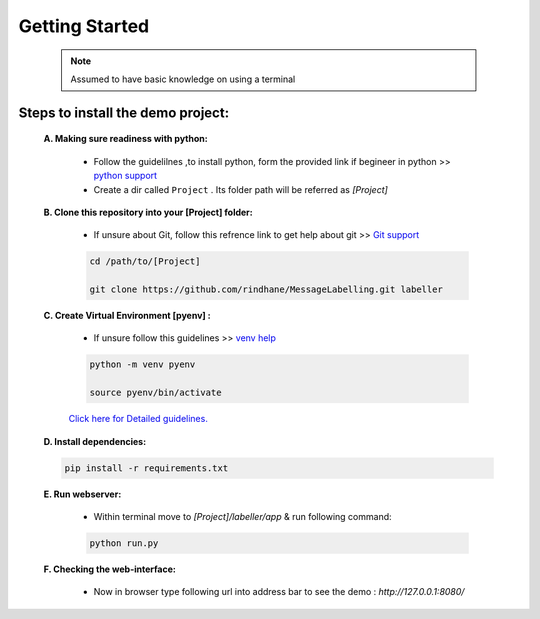 Getting Started
==================

    .. note:: Assumed to have basic knowledge on using a terminal

Steps to install the demo project:
***************************************
   
    **A. Making sure readiness with python:** 
        
        * Follow the guidelilnes ,to install python, form the provided link if begineer in python >> `python support <https://realpython.com/installing-python/>`_
        
        * Create a dir called ``Project`` . Its folder path will be referred as *[Project]* 

    **B. Clone this repository into your [Project] folder:** 
        
        * If unsure about Git, follow this refrence link to get help about git >> `Git support <https://docs.gitlab.com/ee/gitlab-basics/start-using-git.html>`_
    
        .. code-block:: bash

            cd /path/to/[Project]
        
            git clone https://github.com/rindhane/MessageLabelling.git labeller

    **C. Create Virtual Environment [pyenv] :** 
        
        * If unsure follow this guidelines >> `venv help <https://packaging.python.org/guides/installing-using-pip-and-virtual-environments/>`_
    
        .. code-block:: bash 

            python -m venv pyenv

            source pyenv/bin/activate  
            
        `Click here for Detailed guidelines. <https://packaging.python.org/guides/installing-using-pip-and-virtual-environments/#activating-a-virtual-environment>`_

    **D. Install dependencies:** 
    
    .. code-block:: bash

        pip install -r requirements.txt

    **E. Run webserver:**

        * Within terminal move to *[Project]/labeller/app* & run following command: 

        .. code-block:: bash
            
            python run.py

    **F. Checking the web-interface:**
        
        * Now in browser type following url into address bar to see the demo : *http://127.0.0.1:8080/*

